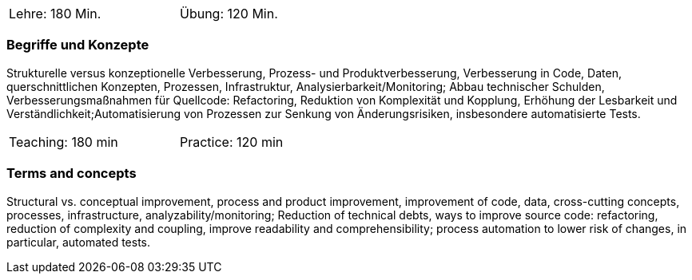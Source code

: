 // tag::DE[]
[width=50%]
|===
| Lehre: 180  Min. | Übung: 120 Min.
|===

=== Begriffe und Konzepte
Strukturelle versus konzeptionelle Verbesserung, Prozess- und Produktverbesserung,
Verbesserung in Code, Daten, querschnittlichen Konzepten, Prozessen, Infrastruktur, Analysierbarkeit/Monitoring;
Abbau technischer Schulden, Verbesserungsmaßnahmen für Quellcode: Refactoring, Reduktion von Komplexität und Kopplung,
Erhöhung der Lesbarkeit und Verständlichkeit;Automatisierung von Prozessen zur Senkung von Änderungsrisiken, insbesondere automatisierte Tests.
// end::DE[]

// tag::EN[]
[width=50%]
|===
| Teaching: 180 min | Practice: 120 min
|===

=== Terms and concepts
Structural vs. conceptual improvement, process and product improvement, improvement of code, data, cross-cutting concepts, processes, infrastructure, analyzability/monitoring;
Reduction of technical debts, ways to improve source code: refactoring, reduction of complexity and coupling, improve readability and comprehensibility; process automation to lower risk of changes, in particular, automated tests.
// end::EN[]
